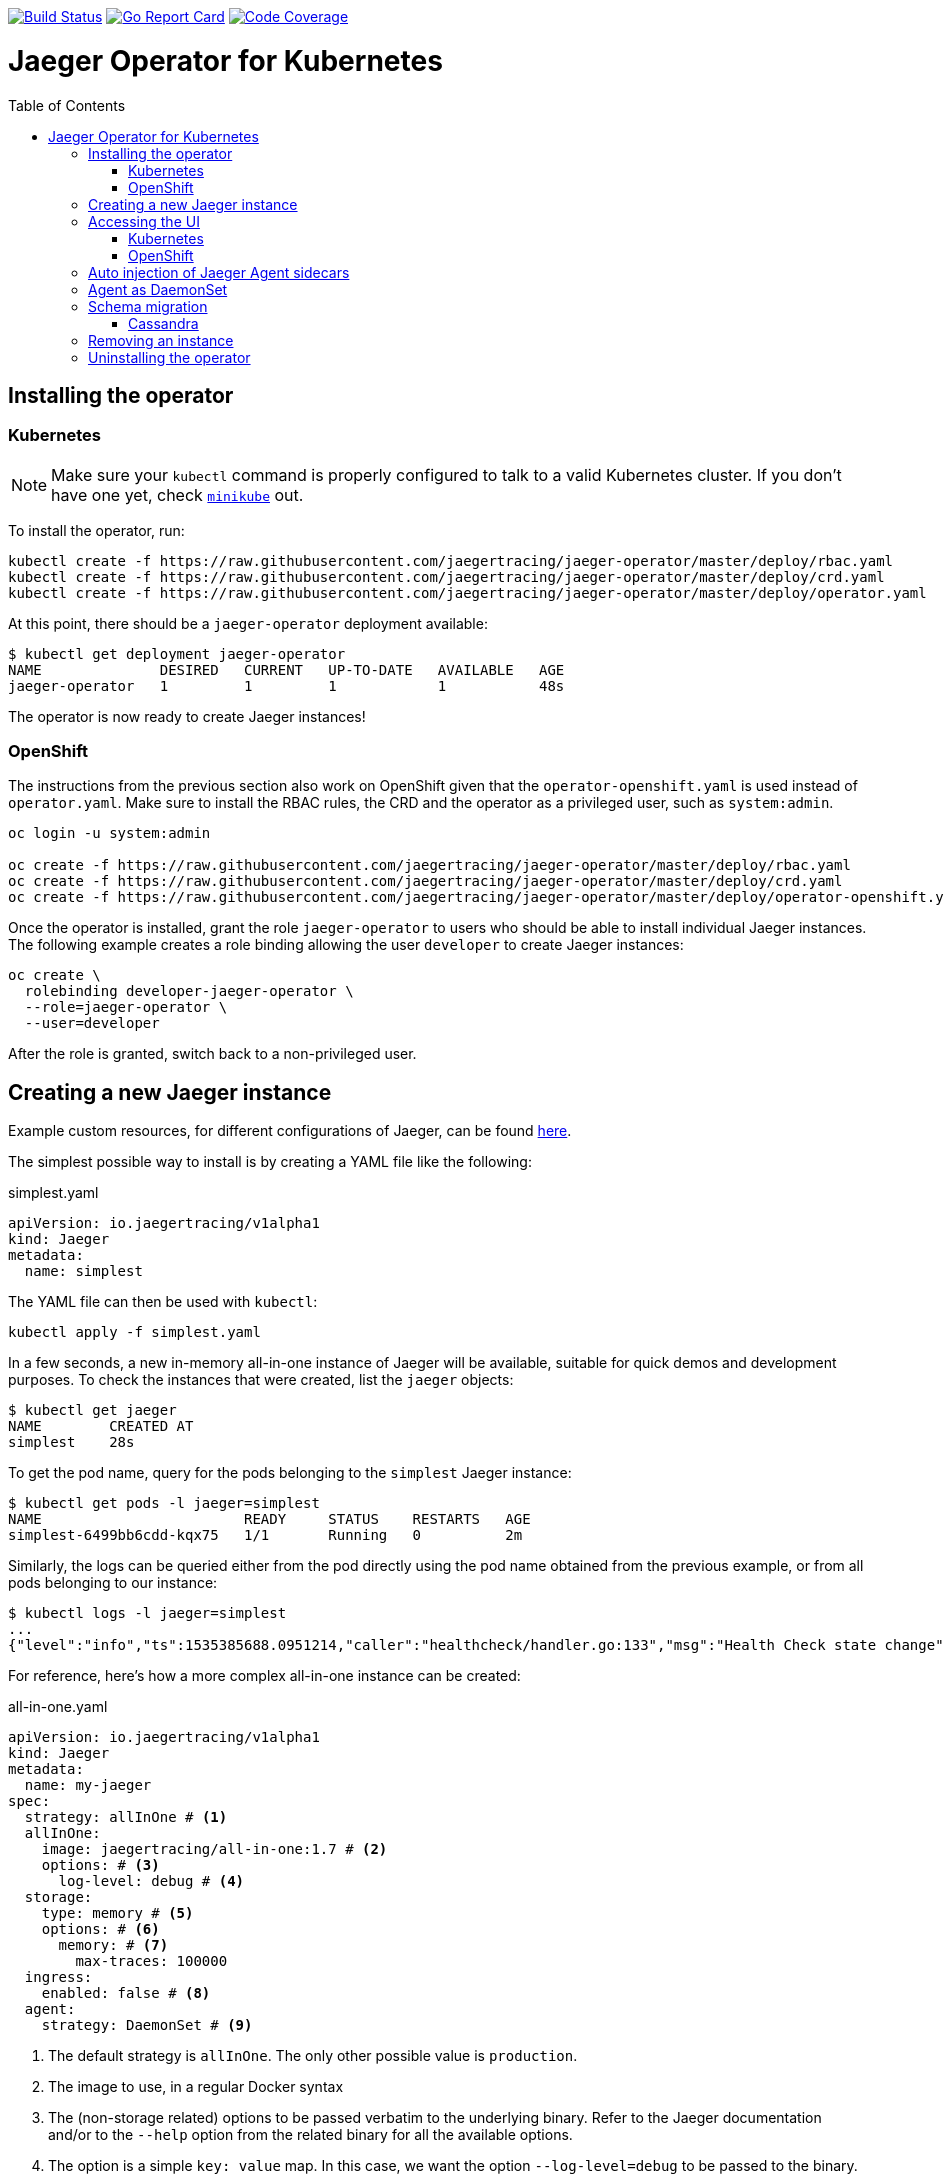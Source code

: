 :toc: macro

image:https://travis-ci.org/jaegertracing/jaeger-operator.svg?branch=master["Build Status", link="https://travis-ci.org/jaegertracing/jaeger-operator"]
image:https://goreportcard.com/badge/github.com/jaegertracing/jaeger-operator["Go Report Card", link="https://goreportcard.com/report/github.com/jaegertracing/jaeger-operator"]
image:https://codecov.io/gh/jaegertracing/jaeger-operator/branch/master/graph/badge.svg["Code Coverage", link="https://codecov.io/gh/jaegertracing/jaeger-operator"]

= Jaeger Operator for Kubernetes
toc::[]

== Installing the operator

=== Kubernetes

NOTE: Make sure your `kubectl` command is properly configured to talk to a valid Kubernetes cluster. If you don't have one yet, check link:https://kubernetes.io/docs/tasks/tools/install-minikube/[`minikube`] out.

To install the operator, run:

[source,bash]
----
kubectl create -f https://raw.githubusercontent.com/jaegertracing/jaeger-operator/master/deploy/rbac.yaml
kubectl create -f https://raw.githubusercontent.com/jaegertracing/jaeger-operator/master/deploy/crd.yaml
kubectl create -f https://raw.githubusercontent.com/jaegertracing/jaeger-operator/master/deploy/operator.yaml
----

At this point, there should be a `jaeger-operator` deployment available:

[source,bash]
----
$ kubectl get deployment jaeger-operator
NAME              DESIRED   CURRENT   UP-TO-DATE   AVAILABLE   AGE
jaeger-operator   1         1         1            1           48s
----

The operator is now ready to create Jaeger instances!

=== OpenShift

The instructions from the previous section also work on OpenShift given that the `operator-openshift.yaml` is used instead of `operator.yaml`. Make sure to install the RBAC rules, the CRD and the operator as a privileged user, such as `system:admin`.

[source,bash]
----
oc login -u system:admin

oc create -f https://raw.githubusercontent.com/jaegertracing/jaeger-operator/master/deploy/rbac.yaml
oc create -f https://raw.githubusercontent.com/jaegertracing/jaeger-operator/master/deploy/crd.yaml
oc create -f https://raw.githubusercontent.com/jaegertracing/jaeger-operator/master/deploy/operator-openshift.yaml
----

Once the operator is installed, grant the role `jaeger-operator` to users who should be able to install individual Jaeger instances. The following example creates a role binding allowing the user `developer` to create Jaeger instances:

[source,bash]
----
oc create \
  rolebinding developer-jaeger-operator \
  --role=jaeger-operator \
  --user=developer
----

After the role is granted, switch back to a non-privileged user.

== Creating a new Jaeger instance

Example custom resources, for different configurations of Jaeger, can be found https://github.com/jaegertracing/jaeger-operator/tree/master/deploy/examples[here].

The simplest possible way to install is by creating a YAML file like the following:

.simplest.yaml
[source,yaml]
----
apiVersion: io.jaegertracing/v1alpha1
kind: Jaeger
metadata:
  name: simplest
----

The YAML file can then be used with `kubectl`:
[source,bash]
----
kubectl apply -f simplest.yaml
----

In a few seconds, a new in-memory all-in-one instance of Jaeger will be available, suitable for quick demos and development purposes. To check the instances that were created, list the `jaeger` objects:

[source,bash]
----
$ kubectl get jaeger
NAME        CREATED AT
simplest    28s
----

To get the pod name, query for the pods belonging to the `simplest` Jaeger  instance:

[source,bash]
----
$ kubectl get pods -l jaeger=simplest
NAME                        READY     STATUS    RESTARTS   AGE
simplest-6499bb6cdd-kqx75   1/1       Running   0          2m
----

Similarly, the logs can be queried either from the pod directly using the pod name obtained from the previous example, or from all pods belonging to our instance:

[source,bash]
----
$ kubectl logs -l jaeger=simplest 
...
{"level":"info","ts":1535385688.0951214,"caller":"healthcheck/handler.go:133","msg":"Health Check state change","status":"ready"}
----

For reference, here's how a more complex all-in-one instance can be created:

.all-in-one.yaml
[source,yaml]
----
apiVersion: io.jaegertracing/v1alpha1
kind: Jaeger
metadata:
  name: my-jaeger
spec:
  strategy: allInOne # <1>
  allInOne:
    image: jaegertracing/all-in-one:1.7 # <2>
    options: # <3>
      log-level: debug # <4>
  storage:
    type: memory # <5>
    options: # <6>
      memory: # <7>
        max-traces: 100000
  ingress:
    enabled: false # <8>
  agent:
    strategy: DaemonSet # <9>
----
<1> The default strategy is `allInOne`. The only other possible value is `production`.
<2> The image to use, in a regular Docker syntax
<3> The (non-storage related) options to be passed verbatim to the underlying binary. Refer to the Jaeger documentation and/or to the `--help` option from the related binary for all the available options.
<4> The option is a simple `key: value` map. In this case, we want the option `--log-level=debug` to be passed to the binary.
<5> The storage type to be used. By default it will be `memory`, but can be any other supported storage type (e.g. elasticsearch, cassandra, kafka, etc).
<6> All storage related options should be placed here, rather than under the 'allInOne' or other component options.
<7> Some options are namespaced and we can alternatively break them into nested objects. We could have specified `memory.max-traces: 100000`.
<8> By default, an ingress object is created for the query service. It can be disabled by setting its `enabled` option to `false`. If deploying on OpenShift, this will be represented by a Route object.
<9> By default, the operator assumes that agents are deployed as sidecars within the target pods. Specifying the strategy as "DaemonSet" changes that and makes the operator deploy the agent as DaemonSet. Note that your tracer client will probably have to override the "JAEGER_AGENT_HOST" env var to use the node's IP.

== Accessing the UI

=== Kubernetes

The operator creates a Kubernetes link:https://kubernetes.io/docs/concepts/services-networking/ingress/[`ingress`] route, which is the Kubernetes' standard for exposing a service to the outside world, but it comes with no Ingress providers by default. link:https://kubernetes.github.io/ingress-nginx/deploy/#verify-installation[Check the documentation] on what's the most appropriate way to achieve that for your platform, but the following commands should provide a good start on `minikube`:

[source,bash]
----
minikube addons enable ingress
----

Once that is done, the UI can be found by querying the Ingress object:

[source,bash]
----
$ kubectl get ingress
NAME             HOSTS     ADDRESS          PORTS     AGE
simplest-query   *         192.168.122.34   80        3m
----

IMPORTANT: an `Ingress` object is *not* created when the operator is started with the `--platform=openshift` flag, such as when using the resource `operator-openshift.yaml`.

In this example, the Jaeger UI is available at http://192.168.122.34

=== OpenShift

When using the `operator-openshift.yaml` resource, the Operator will automatically create a `Route` object for the query services. Check the hostname/port with the following command:

[source,bash]
----
oc get routes
----

NOTE: make sure to use `https` with the hostname/port you get from the command above, otherwise you'll see a message like: "Application is not available".

By default, the Jaeger UI is protected with OpenShift's OAuth service and any valid user is able to login. For development purposes, the user/password combination `developer/developer` can be used. To disable this feature and leave the Jaeger UI unsecured, set the Ingress property `oauth-proxy` to `false`:

[source,yaml]
----
apiVersion: io.jaegertracing/v1alpha1
kind: Jaeger
metadata:
  name: disable-oauth-proxy
spec:
  ingress:
    oauth-proxy: false
----

== Auto injection of Jaeger Agent sidecars

The operator can also inject Jaeger Agent sidecars in `Deployment` workloads, provided that the deployment has the annotation `inject-jaeger-agent` with a suitable value. The values can be either `"true"` (as string), or the Jaeger instance name, as returned by `kubectl get jaegers`. When `"true"` is used, there should be exactly *one* Jaeger instance for the same namespace as the deployment, otherwise, the operator can't figure out automatically which Jaeger instance to use.

The following snippet shows a simple application that will get a sidecar injected, with the Jaeger Agent pointing to the single Jaeger instance available in the same namespace:

[source,yaml]
----
apiVersion: apps/v1
kind: Deployment
metadata:
  name: myapp
  annotations:
    inject-jaeger-agent: "true" # <1>
spec:
  selector:
    matchLabels:
      app: myapp
  template:
    metadata:
      labels:
        app: myapp
    spec:
      containers:
      - name: myapp
        image: acme/myapp:myversion
----
<1> Either `"true"` (as string) or the Jaeger instance name

== Agent as DaemonSet

By default, the Operator expects the agents to be deployed as sidecars to the target applications. This is convenient for several purposes, like in a multi-tenant scenario or to have better load balancing, but there are scenarios where it's desirable to install the agent as a `DaemonSet`. In that case, specify the Agent's strategy to `DaemonSet`, as follows:

[source,yaml]
----
apiVersion: io.jaegertracing/v1alpha1
kind: Jaeger
metadata:
  name: my-jaeger
spec:
  agent:
    strategy: DaemonSet
----

IMPORTANT: if you attempt to install two Jaeger instances on the same cluster with `DaemonSet` as the strategy, only *one* will end up deploying a `DaemonSet`, as the agent is required to bind to well-known ports on the node. Because of that, the second daemon set will fail to bind to those ports.

Your tracer client will then most likely need to be told where the agent is located. This is usually done by setting the env var `JAEGER_AGENT_HOST` and should be set to the value of the Kubernetes node's IP, like:

[source,yaml]
----
apiVersion: apps/v1
kind: Deployment
metadata:
  name: myapp
spec:
  selector:
    matchLabels:
      app: myapp
  template:
    metadata:
      labels:
        app: myapp
    spec:
      containers:
      - name: myapp
        image: acme/myapp:myversion
        env:
        - name: JAEGER_AGENT_HOST
          valueFrom:
            fieldRef:
              fieldPath: status.hostIP
----

== Schema migration

=== Cassandra

When the storage type is set to Cassandra, the operator will automatically create a batch job that creates the required schema for Jaeger to run. This batch job will block the Jaeger installation, so that it starts only after the schema is successfuly created. The creation of this batch job can be disabled by setting the `enabled` property to `false`:

[source,yaml]
----
apiVersion: io.jaegertracing/v1alpha1
kind: Jaeger
metadata:
  name: cassandra-without-create-schema
spec:
  strategy: allInOne
  storage:
    type: cassandra
    cassandraCreateSchema:
      enabled: false # <1>
----
<1> Defaults to `true`

Further aspects of the batch job can be configured as well. An example with all the possible options is shown below:

[source,yaml]
----
apiVersion: io.jaegertracing/v1alpha1
kind: Jaeger
metadata:
  name: cassandra-with-create-schema
spec:
  strategy: allInOne # <1>
  storage:
    type: cassandra
    options: # <2>
      cassandra:
        servers: cassandra
        keyspace: jaeger_v1_datacenter3
    cassandraCreateSchema: # <3>
      datacenter: "datacenter3"
      mode: "test"
----
<1> The same works for `production`
<2> These options are for the regular Jaeger components, like `collector` and `query`
<3> The options for the `create-schema` job

NOTE: the default create-schema job uses `MODE=prod`, which implies a replication factor of `2`, using `NetworkTopologyStrategy` as the class, effectively meaning that at least 3 nodes are required in the Cassandra cluster. If a `SimpleStrategy` is desired, set the mode to `test`, which then sets the replication factor of `1`. Refer to the link:https://github.com/jaegertracing/jaeger/blob/v1.7.0/plugin/storage/cassandra/schema/create.sh[create-schema script] for more details.

== Removing an instance

To remove an instance, just use the `delete` command with the file used for the instance creation:
[source,bash]
----
kubectl delete -f simplest.yaml
----

Alternatively, you can remove a Jaeger instance by running:
[source,bash]
----
kubectl delete jaeger simplest
----

NOTE: deleting the instance will not remove the data from a permanent storage used with this instance. Data from in-memory instances, however, will be lost.

== Uninstalling the operator

Similar to the installation, just run:

[source,bash]
----
kubectl delete -f deploy/operator.yaml
kubectl delete -f deploy/rbac.yaml
----
